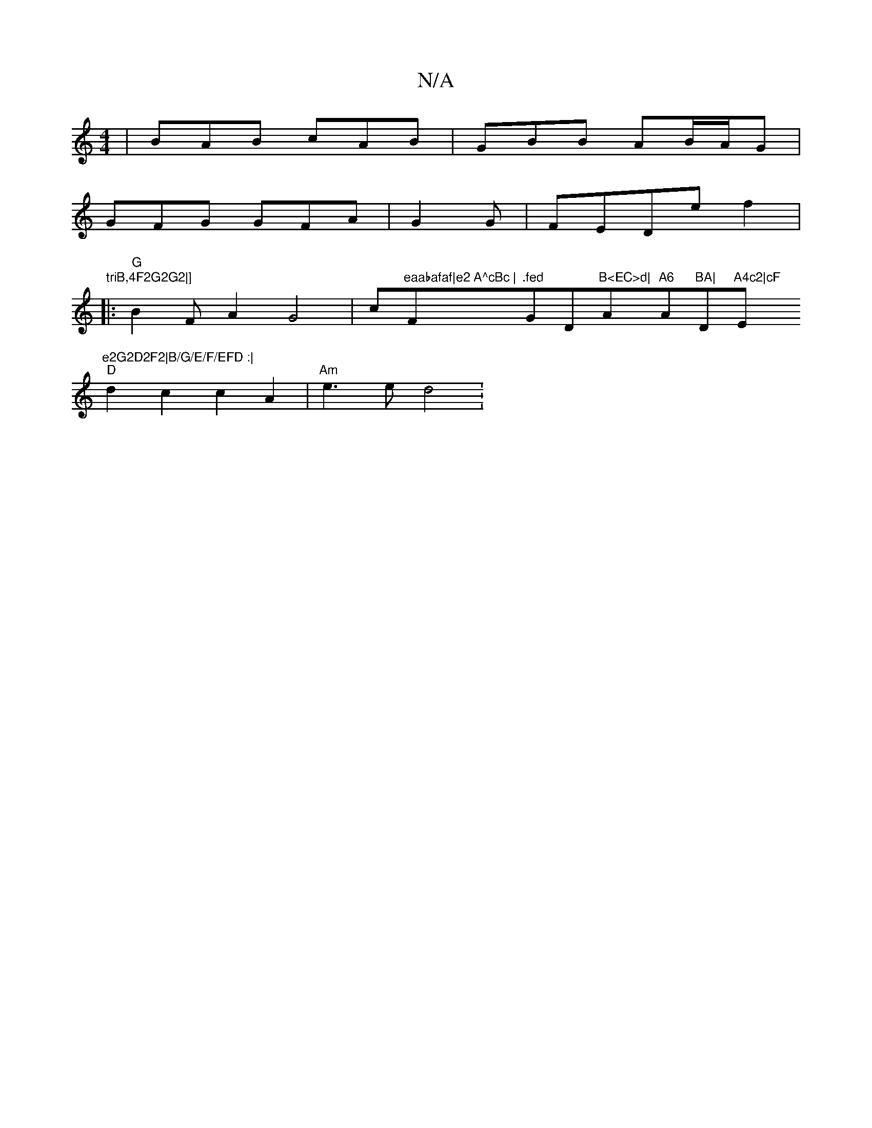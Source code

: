X:1
T:N/A
M:4/4
R:N/A
K:Cmajor
| BAB cAB | GBB AB/A/G |
GFG GFA | G2 G|FEDef2|
"triB,4F2G2G2|] 
|:"G" B2 FA2G4|c"eaabafaf|e2 A^cBc |"Fm".fed "Gm" "D"B<EC>d|"A"A6"A"BA|"D"A4c2|cF "Em"e2G2D2F2|B/G/E/F/EFD :|
"D"d2 c2 c2A2|"Am"e3e d4: